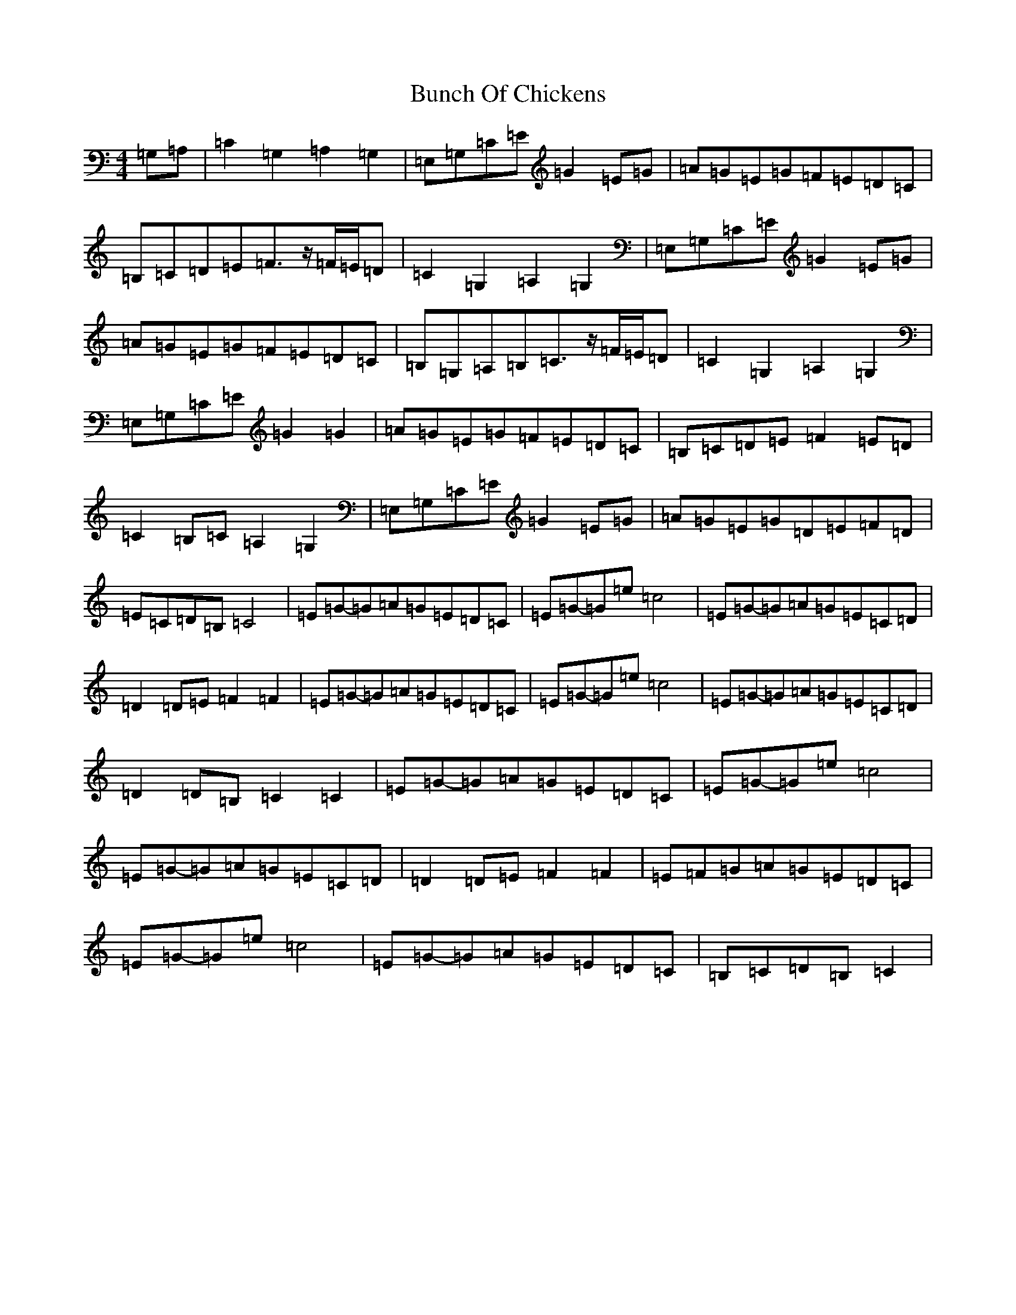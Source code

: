 X: 2826
T: Bunch Of Chickens
S: https://thesession.org/tunes/11333#setting11333
R: reel
M:4/4
L:1/8
K: C Major
=G,=A,|=C2=G,2=A,2=G,2|=E,=G,=C=E=G2=E=G|=A=G=E=G=F=E=D=C|=B,=C=D=E=F3/2z/2=F/2=E/2=D|=C2=G,2=A,2=G,2|=E,=G,=C=E=G2=E=G|=A=G=E=G=F=E=D=C|=B,=G,=A,=B,=C3/2z/2=F/2=E/2=D|=C2=G,2=A,2=G,2|=E,=G,=C=E=G2=G2|=A=G=E=G=F=E=D=C|=B,=C=D=E=F2=E=D|=C2=B,=C=A,2=G,2|=E,=G,=C=E=G2=E=G|=A=G=E=G=D=E=F=D|=E=C=D=B,=C4|=E=G-=G=A=G=E=D=C|=E=G-=G=e=c4|=E=G-=G=A=G=E=C=D|=D2=D=E=F2=F2|=E=G-=G=A=G=E=D=C|=E=G-=G=e=c4|=E=G-=G=A=G=E=C=D|=D2=D=B,=C2=C2|=E=G-=G=A=G=E=D=C|=E=G-=G=e=c4|=E=G-=G=A=G=E=C=D|=D2=D=E=F2=F2|=E=F=G=A=G=E=D=C|=E=G-=G=e=c4|=E=G-=G=A=G=E=D=C|=B,=C=D=B,=C2|